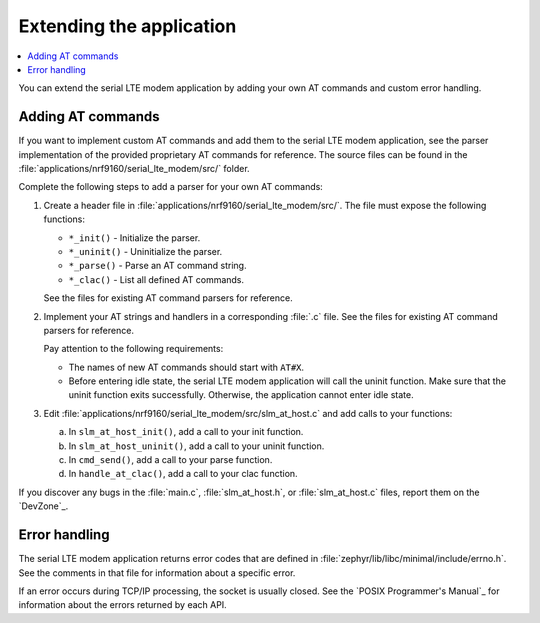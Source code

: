 .. _slm_extending:

Extending the application
#########################

.. contents::
   :local:
   :depth: 2

You can extend the serial LTE modem application by adding your own AT commands and custom error handling.

Adding AT commands
******************

If you want to implement custom AT commands and add them to the serial LTE modem application, see the parser implementation of the provided proprietary AT commands for reference.
The source files can be found in the :file:`applications/nrf9160/serial_lte_modem/src/` folder.

Complete the following steps to add a parser for your own AT commands:

1. Create a header file in :file:`applications/nrf9160/serial_lte_modem/src/`.
   The file must expose the following functions:

   * ``*_init()`` - Initialize the parser.
   * ``*_uninit()`` - Uninitialize the parser.
   * ``*_parse()`` - Parse an AT command string.
   * ``*_clac()`` - List all defined AT commands.

   See the files for existing AT command parsers for reference.
#. Implement your AT strings and handlers in a corresponding :file:`.c` file.
   See the files for existing AT command parsers for reference.

   Pay attention to the following requirements:

   * The names of new AT commands should start with ``AT#X``.
   * Before entering idle state, the serial LTE modem application will call the uninit function.
     Make sure that the uninit function exits successfully.
     Otherwise, the application cannot enter idle state.
#. Edit :file:`applications/nrf9160/serial_lte_modem/src/slm_at_host.c` and add calls to your functions:

   a. In ``slm_at_host_init()``, add a call to your init function.
   #. In ``slm_at_host_uninit()``, add a call to your uninit function.
   #. In ``cmd_send()``, add a call to your parse function.
   #. In ``handle_at_clac()``, add a call to your clac function.

If you discover any bugs in the :file:`main.c`, :file:`slm_at_host.h`, or :file:`slm_at_host.c` files, report them on the `DevZone`_.

Error handling
**************

The serial LTE modem application returns error codes that are defined in :file:`zephyr/lib/libc/minimal/include/errno.h`.
See the comments in that file for information about a specific error.

If an error occurs during TCP/IP processing, the socket is usually closed.
See the `POSIX Programmer's Manual`_ for information about the errors returned by each API.
